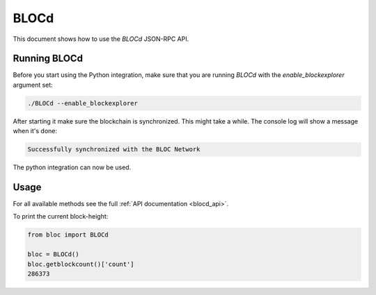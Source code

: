 .. _blocd:

BLOCd
===========

This document shows how to use the `BLOCd` JSON-RPC API.

Running BLOCd
-------------------

Before you start using the Python integration, make sure that you are
running `BLOCd` with the `enable_blockexplorer` argument set:

.. code-block:: bash

    ./BLOCd --enable_blockexplorer

After starting it make sure the blockchain is synchronized.
This might take a while. The console log will show a message when it's done:

.. code-block:: console

    Successfully synchronized with the BLOC Network

The python integration can now be used.

Usage
-----

For all available methods see the full :ref:`API documentation <blocd_api>`.

To print the current block-height:

.. code-block:: python

    from bloc import BLOCd

    bloc = BLOCd()
    bloc.getblockcount()['count']
    286373
